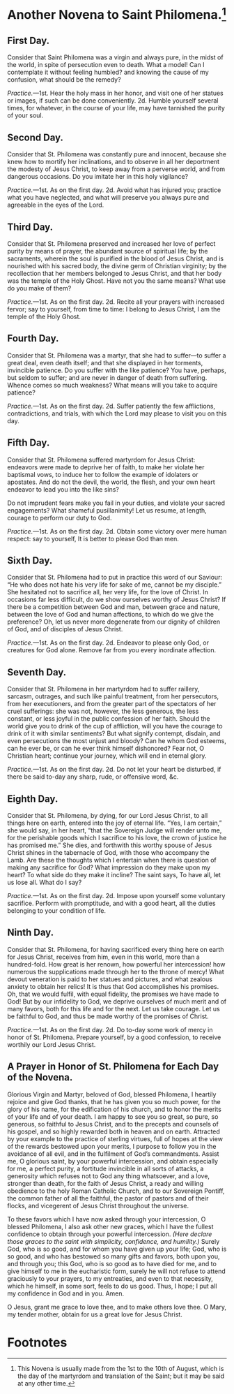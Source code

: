 * Another Novena to Saint Philomena.[fn:1]

** First Day.

Consider that Saint Philomena was a virgin and always pure, in the
midst of the world, in spite of persecution even to death.  What a
model!  Can I contemplate it without feeling humbled? and knowing the
cause of my confusion, what should be the remedy?

/Practice./---1st. Hear the holy mass in her honor, and visit one of
her statues or images, if such can be done conveniently.  2d. Humble
yourself several times, for whatever, in the course of your life, may
have tarnished the purity of your soul.

** Second Day.

Consider that St. Philomena was constantly pure and innocent, because
she knew how to mortify her inclinations, and to observe in all her
deportment the modesty of Jesus Christ, to keep away from a perverse
world, and from dangerous occasions.  Do you imitate her in this holy
vigilance?

/Practice./---1st. As on the first day.  2d. Avoid what has injured
you; practice what you have neglected, and what will preserve you
always pure and agreeable in the eyes of the Lord.

** Third Day.

Consider that St. Philomena preserved and increased her love of
perfect purity by means of prayer, the abundant source of spiritual
life; by the sacraments, wherein the soul is purified in the blood of
Jesus Christ, and is nourished with his sacred body, the divine germ
of Christian virginity; by the recollection that her members belonged
to Jesus Christ, and that her body was the temple of the Holy Ghost.
Have not you the same means?  What use do you make of them?

/Practice./---1st. As on the first day.  2d. Recite all your prayers
with increased fervor; say to yourself, from time to time: I belong to
Jesus Christ, I am the temple of the Holy Ghost.

** Fourth Day.

Consider that St. Philomena was a martyr, that she had to suffer---to
suffer a great deal, even death itself; and that she displayed in her
torments, invincible patience.  Do you suffer with the like patience?
You have, perhaps, but seldom to suffer; and are never in danger of
death from suffering.  Whence comes so much weakness?  What means will
you take to acquire patience?

/Practice./---1st. As on the first day.  2d. Suffer patiently the few
afflictions, contradictions, and trials, with which the Lord may
please to visit you on this day.

** Fifth Day.

Consider that St. Philomena suffered martyrdom for Jesus Christ:
endeavors were made to deprive her of faith, to make her violate her
baptismal vows, to induce her to follow the example of idolaters or
apostates.  And do not the devil, the world, the flesh, and your own
heart endeavor to lead you into the like sins?

Do not imprudent fears make you fail in your duties, and violate your
sacred engagements?  What shameful pusillanimity!  Let us resume, at
length, courage to perform our duty to God.

/Practice./---1st. As on the first day.  2d. Obtain some victory over
mere human respect: say to yourself, It is better to please God than
men.

** Sixth Day.

Consider that St. Philomena had to put in practice this word of our
Saviour: “He who does not hate his very life for sake of me, cannot be
my disciple.”  She hesitated not to sacrifice all, her very life, for
the love of Christ.  In occasions far less difficult, do we show
ourselves worthy of Jesus Christ?  If there be a competition between
God and man, between grace and nature, between the love of God and
human affections, to which do we give the preference?  Oh, let us
never more degenerate from our dignity of children of God, and of
disciples of Jesus Christ.

/Practice./---1st.  As on the first day.  2d. Endeavor to please only
God, or creatures for God alone.  Remove far from you every inordinate
affection.

** Seventh Day.

Consider that St. Philomena in her martyrdom had to suffer raillery,
sarcasm, outrages, and such like painful treatment, from her
persecutors, from her executioners, and from the greater part of the
spectators of her cruel sufferings: she was not, however, the less
generous, the less constant, or less joyful in the public confession
of her faith.  Should the world give you to drink of the cup of
affliction, will you have the courage to drink of it with similar
sentiments?  But what signify contempt, disdain, and even persecutions
the most unjust and bloody?  Can he whom God esteems, can he ever be,
or can he ever think himself dishonored?  Fear not, O Christian heart;
continue your journey, which will end in eternal glory.

/Practice./---1st.  As on the first day.  2d. Do not let your heart be
disturbed, if there be said to-day any sharp, rude, or offensive word,
&c.

** Eighth Day.

Consider that St. Philomena, by dying, for our Lord Jesus Christ, to
all things here on earth, entered into the joy of eternal life.  “Yes,
I am certain,” she would say, in her heart, “that the Sovereign Judge
will render unto me, for the perishable goods which I sacrifice to his
love, the crown of justice he has promised me.”  She dies, and
forthwith this worthy spouse of Jesus Christ shines in the tabernacle
of God, with those who accompany the Lamb.  Are these the thoughts
which I entertain when there is question of making any sacrifice for
God?  What impression do they make upon my heart?  To what side do
they make it incline?  The saint says, To have all, let us lose all.
What do I say?

/Practice./---1st.  As on the first day.  2d. Impose upon yourself
some voluntary sacrifice.  Perform with promptitude, and with a good
heart, all the duties belonging to your condition of life.

** Ninth Day.

Consider that St. Philomena, for having sacrificed every thing here on
earth for Jesus Christ, receives from him, even in this world, more
than a hundred-fold.  How great is her renown, how powerful her
intercession! how numerous the supplications made through her to the
throne of mercy!  What devout veneration is paid to her statues and
pictures, and what zealous anxiety to obtain her relics!  It is thus
that God accomplishes his promises.  Oh, that we would fulfil, with
equal fidelity, the promises we have made to God!  But by our
infidelity to God, we deprive ourselves of much merit and of many
favors, both for this life and for the next.  Let us take courage.
Let us be faithful to God, and thus be made worthy of the promises of
Christ.

/Practice./---1st.  As on the first day.  2d. Do to-day some work of
mercy in honor of St. Philomena.  Prepare yourself, by a good
confession, to receive worthily our Lord Jesus Christ.

** A Prayer in Honor of St. Philomena for Each Day of the Novena.

Glorious Virgin and Martyr, beloved of God, blessed Philomena, I
heartily rejoice and give God thanks, that he has given you so much
power, for the glory of his name, for the edification of his church,
and to honor the merits of your life and of your death.  I am happy to
see you so great, so pure, so generous, so faithful to Jesus Christ,
and to the precepts and counsels of his gospel, and so highly rewarded
both in heaven and on earth.  Attracted by your example to the
practice of sterling virtues, full of hopes at the view of the rewards
bestowed upon your merits, I purpose to follow you in the avoidance of
all evil, and in the fulfilment of God’s commandments.  Assist me, O
glorious saint, by your powerful intercession, and obtain especially
for me, a perfect purity, a fortitude invincible in all sorts of
attacks, a generosity which refuses not to God any thing whatsoever,
and a love, stronger than death, for the faith of Jesus Christ, a
ready and willing obedience to the holy Roman Catholic Church, and to
our Sovereign Pontiff, the common father of all the faithful, the
pastor of pastors and of their flocks, and vicegerent of Jesus Christ
throughout the universe.

To these favors which I have now asked through your intercession, O
blessed Philomena, I also ask other new graces, which I have the
fullest confidence to obtain through your powerful intercession.
/(Here declare those graces to the saint with simplicity, confidence,
and humility.)/  Surely God, who is so good, and for whom you have
given up your life; God, who is so good, and who has bestowed so many
gifts and favors, both upon you, and through you; this God, who is so
good as to have died for me, and to give himself to me in the
eucharistic form, surely he will not refuse to attend graciously to
your prayers, to my entreaties, and even to that necessity, which he
himself, in some sort, feels to do us good.  Thus, I hope; I put all
my confidence in God and in you.  Amen.

O Jesus, grant me grace to love thee, and to make others love thee.  O
Mary, my tender mother, obtain for us a great love for Jesus Christ.

* Footnotes

[fn:1] This Novena is usually made from the 1st to the 10th of August,
which is the day of the martyrdom and translation of the Saint; but it
may be said at any other time.
